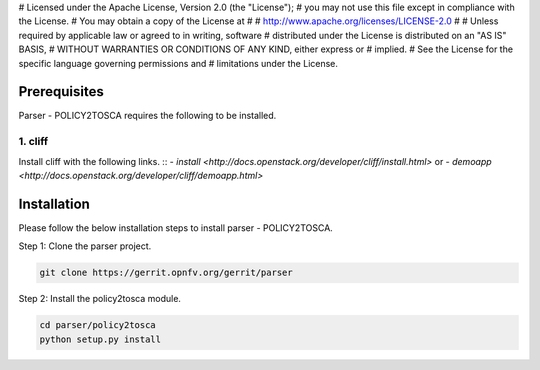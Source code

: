 # Licensed under the Apache License, Version 2.0 (the "License");
# you may not use this file except in compliance with the License.
# You may obtain a copy of the License at
#
#    http://www.apache.org/licenses/LICENSE-2.0
#
# Unless required by applicable law or agreed to in writing, software
# distributed under the License is distributed on an "AS IS" BASIS,
# WITHOUT WARRANTIES OR CONDITIONS OF ANY KIND, either express or
# implied.
# See the License for the specific language governing permissions and
# limitations under the License.

Prerequisites
=============

Parser - POLICY2TOSCA requires the following to be installed.

1. cliff
--------

Install cliff with the following links.
::
- `install <http://docs.openstack.org/developer/cliff/install.html>`
or
- `demoapp <http://docs.openstack.org/developer/cliff/demoapp.html>`

Installation
============================

Please follow the below installation steps to install parser - POLICY2TOSCA.

Step 1: Clone the parser project.

.. code-block:: bash

    git clone https://gerrit.opnfv.org/gerrit/parser

Step 2: Install the policy2tosca module.

.. code-block:: bash

    cd parser/policy2tosca
    python setup.py install
